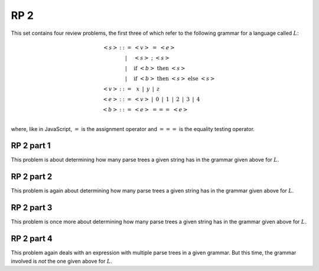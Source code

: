 .. This file is part of the OpenDSA eTextbook project. See
.. http://algoviz.org/OpenDSA for more details.
.. Copyright (c) 2012-13 by the OpenDSA Project Contributors, and
.. distributed under an MIT open source license.

.. avmetadata:: 
   :author: David Furcy and Tom Naps

====
RP 2
====

This set contains four review problems, the first three of which refer
to the following grammar for a language called :math:`L`:

.. math::

   \begin{eqnarray*} 
   <s> & ::= & <v>\ =\ <e>\\
       & |   & <s>\ ;\ <s>\\
       & |   & \mathrm{if}\ <b>\ \mathrm{then}\ <s>\\
       & |   & \mathrm{if}\ <b>\ \mathrm{then}\ <s>\ \mathrm{else}\ <s>\\
   <v> & ::= & \,\,\,x\,\,\, |\,\,\, y\,\,\, |\,\,\, z\\
   <e> & ::= & <v>\ |\,\,\,  0\,\,\, |\,\,\, 1\,\,\, |\,\,\, 2\,\,\, |\,\,\, 3\,\,\, |\,\,\, 4\\
   <b> & ::= & <e>\ ===\ <e>\\
   \end{eqnarray*}

where, like in JavaScript,  :math:`=` is the assignment operator and :math:`===` is the equality testing  operator.

RP 2 part 1
-----------

This problem is about determining how many parse trees a given string
has in the grammar given above for :math:`L`.

.. avembed:: Exercises/PL/RP2part1.html ka

RP 2 part 2
-----------

This problem is again about determining how many parse trees a given string
has in the grammar given above for :math:`L`.

.. avembed:: Exercises/PL/RP2part2.html ka

RP 2 part 3
-----------

This problem is once more about determining how many parse trees a given string
has in the grammar given above for :math:`L`.

.. avembed:: Exercises/PL/RP2part3.html ka

RP 2 part 4
-----------

This problem again deals with an expression with multiple parse trees
in a given grammar. But this time, the grammar involved is *not* the
one given above for :math:`L`.

.. avembed:: Exercises/PL/RP2part4.html ka
